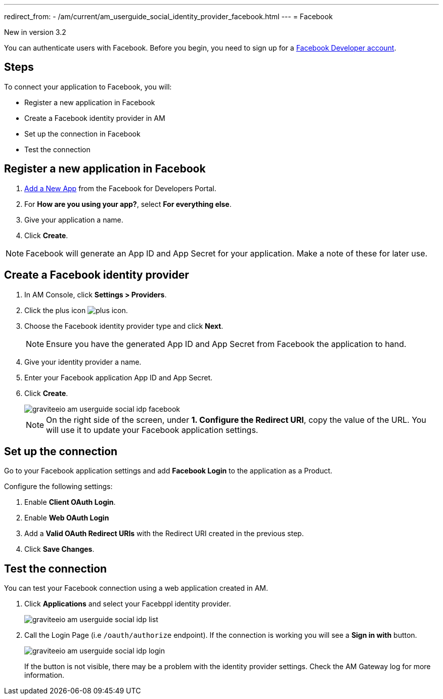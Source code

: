 ---
redirect_from:
  - /am/current/am_userguide_social_identity_provider_facebook.html
---
= Facebook

[label label-version]#New in version 3.2#

You can authenticate users with Facebook. Before you begin, you need to sign up for a link:https://www.facebook.com/r.php?next=https%3A%2F%2Fdevelopers.facebook.com%2F&locale=en_US&display=page[Facebook Developer account^].

== Steps

To connect your application to Facebook, you will:

- Register a new application in Facebook
- Create a Facebook identity provider in AM
- Set up the connection in Facebook
- Test the connection

== Register a new application in Facebook

. link:https://developers.facebook.com/apps/[Add a New App^] from the Facebook for Developers Portal.
. For *How are you using your app?*, select *For everything else*.
. Give your application a name.
. Click *Create*.

NOTE: Facebook will generate an App ID and App Secret for your application. Make a note of these for later use.

== Create a Facebook identity provider

. In AM Console, click *Settings > Providers*.
. Click the plus icon image:icons/plus-icon.png[role="icon"].
. Choose the Facebook identity provider type and click *Next*.
+
NOTE: Ensure you have the generated App ID and App Secret from Facebook the application to hand.
+
. Give your identity provider a name.
. Enter your Facebook application App ID and App Secret.
. Click *Create*.
+
image::am/current/graviteeio-am-userguide-social-idp-facebook.png[]
+
NOTE: On the right side of the screen, under *1. Configure the Redirect URI*, copy the value of the URL. You will use it to update your Facebook application settings.

== Set up the connection

Go to your Facebook application settings and add *Facebook Login* to the application as a Product.

Configure the following settings:

. Enable *Client OAuth Login*.
. Enable *Web OAuth Login*
. Add a *Valid OAuth Redirect URIs* with the Redirect URI created in the previous step.
. Click *Save Changes*.

== Test the connection

You can test your Facebook connection using a web application created in AM.

. Click *Applications* and select your Facebppl identity provider.
+
image::am/current/graviteeio-am-userguide-social-idp-list.png[]
+
. Call the Login Page (i.e `/oauth/authorize` endpoint). If the connection is working you will see a *Sign in with* button.
+
image::am/current/graviteeio-am-userguide-social-idp-login.png[]
+
If the button is not visible, there may be a problem with the identity provider settings. Check the AM Gateway log for more information.
